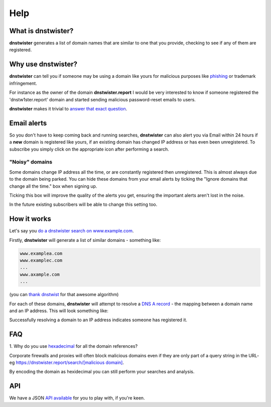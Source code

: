 Help
====

What is dnstwister?
-------------------

**dnstwister** generates a list of domain names that are similar to one that
you provide, checking to see if any of them are registered.

Why use dnstwister?
-------------------

**dnstwister** can tell you if someone may be using a domain like yours for
malicious purposes like `phishing <https://en.wikipedia.org/wiki/Phishing>`_
or trademark infringement.

For instance as the owner of the domain **dnstwister.report** I would be very
interested to know if someone registered the 'dnstw1ster.report' domain and
started sending malicious password-reset emails to users.

**dnstwister** makes it trivial to `answer that exact question 
<https://dnstwister.report/search/646e73747769737465722e7265706f7274>`_.

Email alerts |email_icon|
-------------------------

..  |email_icon| image:: https://dnstwister.report/static/email.png
    :height: 20
    :width: 20
    :target: #email-and-atom-alerts-email-icon-feed-icon

So you don't have to keep coming back and running searches, **dnstwister** can
also alert you via Email within 24 hours if a **new** domain is registered
like yours, if an existing domain has changed IP address or has even been
unregistered. To subscribe you simply click on the appropriate icon after
performing a search.

"Noisy" domains
~~~~~~~~~~~~~~~

Some domains change IP address all the time, or are constantly registered then
unregistered. This is almost always due to the domain being parked. You can
hide these domains from your email alerts by ticking the "Ignore domains that
change all the time." box when signing up.

Ticking this box will improve the quality of the alerts you get, ensuring the
important alerts aren't lost in the noise.

In the future existing subscribers will be able to change this setting too.

How it works
------------

Let's say you `do a dnstwister search on www.example.com
<https://dnstwister.report/search/7777772e6578616d706c652e636f6d>`_.

Firstly, **dnstwister** will generate a list of similar domains - something
like:

..  code-block:: none

    www.examplea.com
    www.examplec.com
    ...
    www.axample.com
    ...

(you can `thank dnstwist <https://github.com/elceef/dnstwist>`_ for that
awesome algorithm)

For each of these domains, **dnstwister** will attempt to resolve a `DNS A
record <https://en.wikipedia.org/wiki/List_of_DNS_record_types#A>`_ - the
mapping between a domain name and an IP address. This will look something
like: 

..  image:: _static/search.png

Successfully resolving a domain to an IP address indicates someone has
registered it.

FAQ
---

1. Why do you use `hexadecimal <https://en.wikipedia.org/wiki/Hexadecimal>`_
for all the domain references?

Corporate firewalls and proxies will often block malicious domains even if
they are only part of a query string in the URL- eg
`https://dnstwister.report/search/[malicious domain]
<#faq>`_.

By encoding the domain as hexidecimal you can still perform your searches and
analysis.

API
---

We have a JSON `API available <https://dnstwister.report/api/>`_ for you to
play with, if you're keen.
